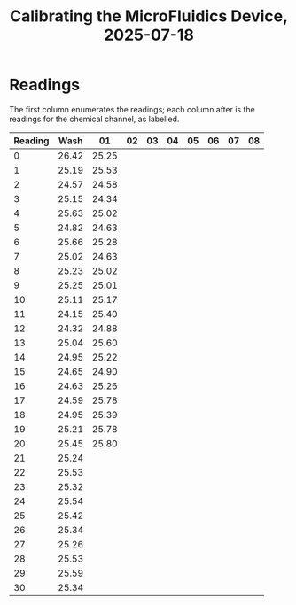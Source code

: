#+STARTUP: content
#+TITLE: Calibrating the MicroFluidics Device, 2025-07-18
#+LATEX_HEADER_EXTRA: \usepackage{svg}
#+BIBLIOGRAPHY: references.bib
#+CITE_EXPORT: natbib kluwer
#+LATEX_HEADER_EXTRA: \usepackage{fontspec}
#+LATEX: \setmainfont{Liberation Serif}

* Readings

The first column enumerates the readings; each column after is the readings for
the chemical channel, as labelled.

|---------+-------+-------+----+----+----+----+----+----+----|
| Reading |  Wash |    01 | 02 | 03 | 04 | 05 | 06 | 07 | 08 |
|---------+-------+-------+----+----+----+----+----+----+----|
|       0 | 26.42 | 25.25 |    |    |    |    |    |    |    |
|       1 | 25.19 | 25.53 |    |    |    |    |    |    |    |
|       2 | 24.57 | 24.58 |    |    |    |    |    |    |    |
|       3 | 25.15 | 24.34 |    |    |    |    |    |    |    |
|       4 | 25.63 | 25.02 |    |    |    |    |    |    |    |
|       5 | 24.82 | 24.63 |    |    |    |    |    |    |    |
|       6 | 25.66 | 25.28 |    |    |    |    |    |    |    |
|       7 | 25.02 | 24.63 |    |    |    |    |    |    |    |
|       8 | 25.23 | 25.02 |    |    |    |    |    |    |    |
|       9 | 25.25 | 25.01 |    |    |    |    |    |    |    |
|      10 | 25.11 | 25.17 |    |    |    |    |    |    |    |
|      11 | 24.15 | 25.40 |    |    |    |    |    |    |    |
|      12 | 24.32 | 24.88 |    |    |    |    |    |    |    |
|      13 | 25.04 | 25.60 |    |    |    |    |    |    |    |
|      14 | 24.95 | 25.22 |    |    |    |    |    |    |    |
|      15 | 24.65 | 24.90 |    |    |    |    |    |    |    |
|      16 | 24.63 | 25.26 |    |    |    |    |    |    |    |
|      17 | 24.59 | 25.78 |    |    |    |    |    |    |    |
|      18 | 24.95 | 25.39 |    |    |    |    |    |    |    |
|      19 | 25.21 | 25.78 |    |    |    |    |    |    |    |
|      20 | 25.45 | 25.80 |    |    |    |    |    |    |    |
|      21 | 25.24 |       |    |    |    |    |    |    |    |
|      22 | 25.53 |       |    |    |    |    |    |    |    |
|      23 | 25.32 |       |    |    |    |    |    |    |    |
|      24 | 25.54 |       |    |    |    |    |    |    |    |
|      25 | 25.42 |       |    |    |    |    |    |    |    |
|      26 | 25.34 |       |    |    |    |    |    |    |    |
|      27 | 25.26 |       |    |    |    |    |    |    |    |
|      28 | 25.53 |       |    |    |    |    |    |    |    |
|      29 | 25.59 |       |    |    |    |    |    |    |    |
|      30 | 25.34 |       |    |    |    |    |    |    |    |
|---------+-------+-------+----+----+----+----+----+----+----|

